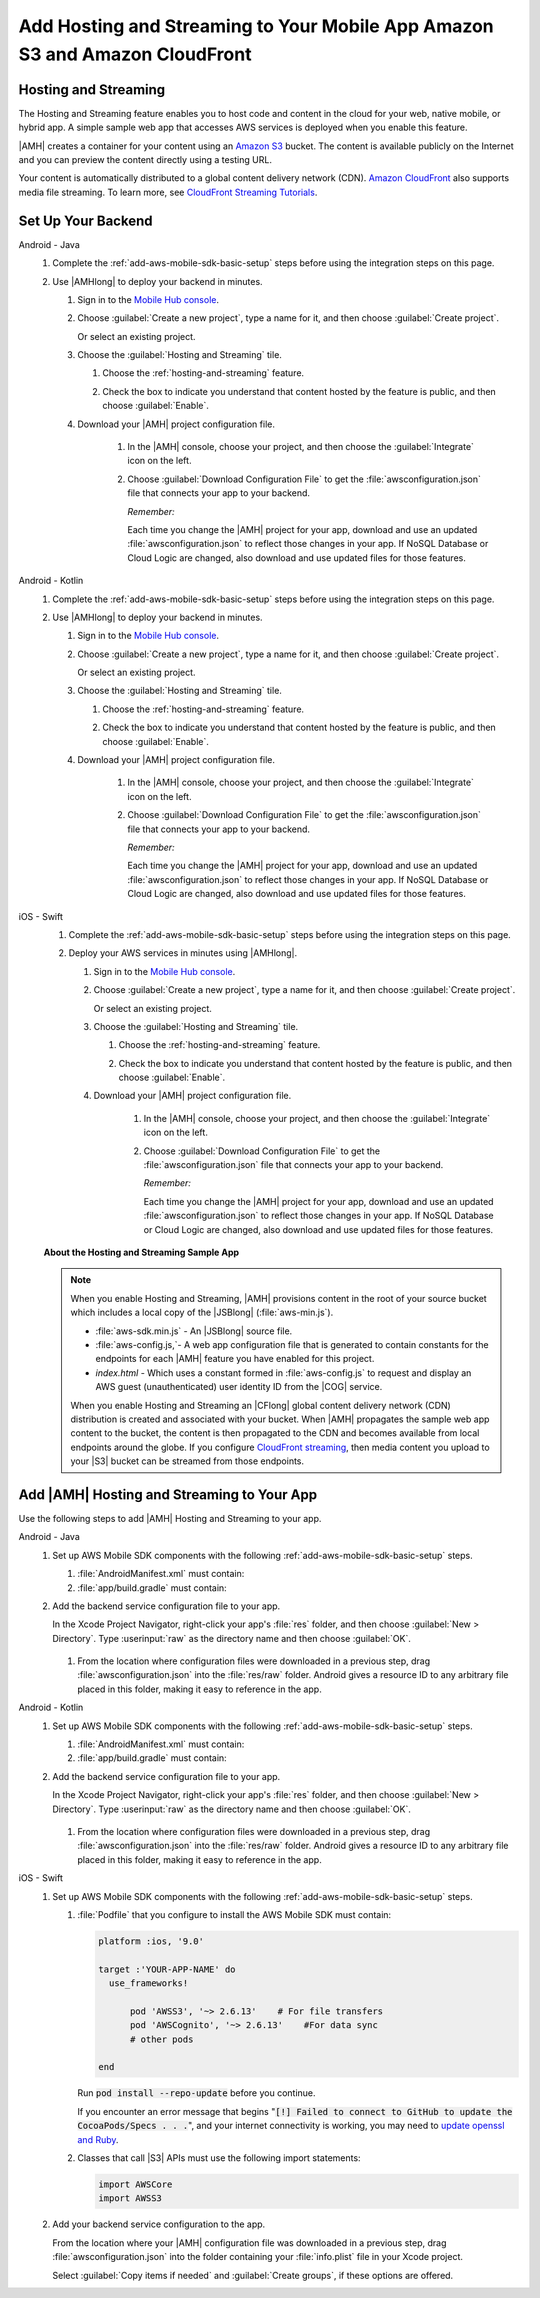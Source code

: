 .. Copyright 2010-2018 Amazon.com, Inc. or its affiliates. All Rights Reserved.

   This work is licensed under a Creative Commons Attribution-NonCommercial-ShareAlike 4.0
   International License (the "License"). You may not use this file except in compliance with the
   License. A copy of the License is located at http://creativecommons.org/licenses/by-nc-sa/4.0/.

   This file is distributed on an "AS IS" BASIS, WITHOUT WARRANTIES OR CONDITIONS OF ANY KIND,
   either express or implied. See the License for the specific language governing permissions and
   limitations under the License.

.. _add-aws-mobile-hosting-and-streaming:

############################################################################
Add Hosting and Streaming to Your Mobile App Amazon S3 and Amazon CloudFront
############################################################################


.. meta::
   :description: Integrating hosting and streaming


.. _add-aws-mobile-hosting-and-streaming-overview:

Hosting and Streaming
=====================


The Hosting and Streaming feature enables you to host code and content in the cloud for your web,
native mobile, or hybrid app. A simple sample web app that accesses AWS services is deployed when you
enable this feature.

|AMH| creates a container for your content using an `Amazon S3 <http://docs.aws.amazon.com/AmazonS3/latest/dev/>`__ bucket. The content is available publicly on the Internet and you can preview the content directly using a testing URL.

Your content is automatically distributed to a global content delivery network (CDN). `Amazon
CloudFront <https://aws.amazon.com/cloudfront/>`__ also supports media file streaming. To learn more, see `CloudFront Streaming Tutorials <http://docs.aws.amazon.com/mobile-hub/latest/developerguide/url-cf-dev;Tutorials.html>`__.


.. _add-aws-mobile-hosting-and-streaming-back-end-setup:

Set Up Your Backend
===================


.. container:: option

   Android - Java
      #. Complete the :ref:`add-aws-mobile-sdk-basic-setup` steps before using the integration steps on this page.

      #. Use |AMHlong| to deploy your backend in minutes.


         #. Sign in to the `Mobile Hub console <https://console.aws.amazon.com/mobilehub/home/>`__.

         #. Choose :guilabel:`Create a new project`, type a name for it, and then choose
            :guilabel:`Create project`.

            Or select an existing project.

         #. Choose the :guilabel:`Hosting and Streaming` tile.


            #. Choose the :ref:`hosting-and-streaming` feature.

               .. image:: images/add-aws-mobile-add-hosting-and-streaming.png
                  :scale: 100
                  :alt: Image of choosing Hosting and Streaming in the |AMH| console.

               .. only:: pdf

                  .. image:: images/add-aws-mobile-add-hosting-and-streaming.png
                     :scale: 50

               .. only:: kindle

                  .. image:: images/add-aws-mobile-add-hosting-and-streaming.png
                     :scale: 75

            #. Check the box to indicate you understand that content hosted by the feature is
               public, and then choose :guilabel:`Enable`.


               .. image:: images/add-aws-mobile-add-hosting-and-streaming-enable.png
                  :scale: 100
                  :alt: Image of the |AMH| console.

               .. only:: pdf

                  .. image:: images/add-aws-mobile-add-hosting-and-streaming-enable.png
                     :scale: 50

               .. only:: kindle

                  .. image:: images/add-aws-mobile-add-hosting-and-streaming-enable.png
                     :scale: 75

         #. Download your |AMH| project configuration file.

               #. In the |AMH| console, choose your project, and then choose the :guilabel:`Integrate` icon on the left.

               #. Choose :guilabel:`Download Configuration File` to get the :file:`awsconfiguration.json` file that connects your app to your backend.

                  .. image:: images/add-aws-mobile-sdk-download-configuration-file.png
                     :scale: 100 %
                     :alt: Image of the Mobile Hub console when choosing Download Configuration File.

                  .. only:: pdf

                     .. image:: images/add-aws-mobile-sdk-download-nosql-cloud-logic.png
                        :scale: 50

                  .. only:: kindle

                     .. image:: images/add-aws-mobile-sdk-download-nosql-cloud-logic.png
                        :scale: 75

                  *Remember:*

                  Each time you change the |AMH| project for your app, download and use an updated :file:`awsconfiguration.json` to reflect those changes in your app. If NoSQL Database or Cloud Logic are changed, also download and use updated files for those features.

   Android - Kotlin
      #. Complete the :ref:`add-aws-mobile-sdk-basic-setup` steps before using the integration steps on this page.

      #. Use |AMHlong| to deploy your backend in minutes.


         #. Sign in to the `Mobile Hub console <https://console.aws.amazon.com/mobilehub/home/>`__.

         #. Choose :guilabel:`Create a new project`, type a name for it, and then choose
            :guilabel:`Create project`.

            Or select an existing project.

         #. Choose the :guilabel:`Hosting and Streaming` tile.


            #. Choose the :ref:`hosting-and-streaming` feature.

               .. image:: images/add-aws-mobile-add-hosting-and-streaming.png
                  :scale: 100
                  :alt: Image of choosing Hosting and Streaming in the |AMH| console.

               .. only:: pdf

                  .. image:: images/add-aws-mobile-add-hosting-and-streaming.png
                     :scale: 50

               .. only:: kindle

                  .. image:: images/add-aws-mobile-add-hosting-and-streaming.png
                     :scale: 75

            #. Check the box to indicate you understand that content hosted by the feature is
               public, and then choose :guilabel:`Enable`.


               .. image:: images/add-aws-mobile-add-hosting-and-streaming-enable.png
                  :scale: 100
                  :alt: Image of the |AMH| console.

               .. only:: pdf

                  .. image:: images/add-aws-mobile-add-hosting-and-streaming-enable.png
                     :scale: 50

               .. only:: kindle

                  .. image:: images/add-aws-mobile-add-hosting-and-streaming-enable.png
                     :scale: 75

         #. Download your |AMH| project configuration file.

               #. In the |AMH| console, choose your project, and then choose the :guilabel:`Integrate` icon on the left.

               #. Choose :guilabel:`Download Configuration File` to get the :file:`awsconfiguration.json` file that connects your app to your backend.

                  .. image:: images/add-aws-mobile-sdk-download-configuration-file.png
                     :scale: 100 %
                     :alt: Image of the Mobile Hub console when choosing Download Configuration File.

                  .. only:: pdf

                     .. image:: images/add-aws-mobile-sdk-download-nosql-cloud-logic.png
                        :scale: 50

                  .. only:: kindle

                     .. image:: images/add-aws-mobile-sdk-download-nosql-cloud-logic.png
                        :scale: 75

                  *Remember:*

                  Each time you change the |AMH| project for your app, download and use an updated :file:`awsconfiguration.json` to reflect those changes in your app. If NoSQL Database or Cloud Logic are changed, also download and use updated files for those features.

   iOS - Swift
      #. Complete the :ref:`add-aws-mobile-sdk-basic-setup` steps before using the integration steps on this page.

      #. Deploy your AWS services in minutes using |AMHlong|.


         #. Sign in to the `Mobile Hub console <https://console.aws.amazon.com/mobilehub/home/>`__.

         #. Choose :guilabel:`Create a new project`, type a name for it, and then choose
            :guilabel:`Create project`.

            Or select an existing project.

         #. Choose the :guilabel:`Hosting and Streaming` tile.


            #. Choose the :ref:`hosting-and-streaming` feature.

               .. image:: images/add-aws-mobile-add-hosting-and-streaming.png
                  :scale: 100
                  :alt: Image of the |AMH| console.

               .. only:: pdf

                  .. image:: images/add-aws-mobile-add-hosting-and-streaming.png
                     :scale: 50

               .. only:: kindle

                  .. image:: images/add-aws-mobile-add-hosting-and-streaming.png
                     :scale: 75

            #. Check the box to indicate you understand that content hosted by the feature is
               public, and then choose :guilabel:`Enable`.


               .. image:: images/add-aws-mobile-add-hosting-and-streaming-enable.png
                  :scale: 100
                  :alt: Image of the |AMH| console.

               .. only:: pdf

                  .. image:: images/add-aws-mobile-add-hosting-and-streaming-enable.png
                     :scale: 50

               .. only:: kindle

                  .. image:: images/add-aws-mobile-add-hosting-and-streaming-enable.png
                     :scale: 75

         #. Download your |AMH| project configuration file.

               #. In the |AMH| console, choose your project, and then choose the :guilabel:`Integrate` icon on the left.

               #. Choose :guilabel:`Download Configuration File` to get the :file:`awsconfiguration.json` file that connects your app to your backend.

                  .. image:: images/add-aws-mobile-sdk-download-configuration-file.png
                     :scale: 100 %
                     :alt: Image of the Mobile Hub console when choosing Download Configuration File.

                  .. only:: pdf

                     .. image:: images/add-aws-mobile-sdk-download-nosql-cloud-logic.png
                       :scale: 50

                  .. only:: kindle

                     .. image:: images/add-aws-mobile-sdk-download-nosql-cloud-logic.png
                       :scale: 75

                  *Remember:*

                  Each time you change the |AMH| project for your app, download and use an updated :file:`awsconfiguration.json` to reflect those changes in your app. If NoSQL Database or Cloud Logic are changed, also download and use updated files for those features.


      **About the Hosting and Streaming Sample App**

      .. note::

         When you enable Hosting and Streaming, |AMH| provisions content in the root of your
         source bucket which includes a local copy of the |JSBlong|
         (:file:`aws-min.js`).


         * :file:`aws-sdk.min.js` - An |JSBlong| source file.

         * :file:`aws-config.js,`- A web app configuration file that is generated to contain
           constants for the endpoints for each |AMH| feature you have enabled for this
           project.

         * `index.html` - Which uses a constant formed in :file:`aws-config.js` to request and
           display an AWS guest (unauthenticated) user identity ID from the |COG| service.

         When you enable Hosting and Streaming an |CFlong| global content delivery network (CDN)
         distribution is created and associated with your bucket. When |AMH| propagates the sample
         web app content to the bucket, the content is then propagated to the CDN and becomes
         available from local endpoints around the globe. If you configure `CloudFront streaming
         <http://docs.aws.amazon.com/AmazonCloudFront/latest/DeveloperGuide/Tutorials.html>`__, then media content you upload to your |S3| bucket can be streamed from
         those endpoints.



.. _add-aws-mobile-hosting-and-streaming-app:

Add |AMH| Hosting and Streaming to Your App
===========================================


Use the following steps to add |AMH| Hosting and Streaming to your app.

.. container:: option

   Android - Java
      #. Set up AWS Mobile SDK components with the following :ref:`add-aws-mobile-sdk-basic-setup` steps.


         #. :file:`AndroidManifest.xml` must contain:

            .. code-block:: xml
               :emphasize-lines: 0

                <uses-permission android:name="android.permission.INTERNET" />
                <uses-permission android:name="android.permission.ACCESS_NETWORK_STATE" />
                <uses-permission android:name="android.permission.WRITE_EXTERNAL_STORAGE" />

         #. :file:`app/build.gradle` must contain:

            .. code-block:: none
               :emphasize-lines: 2

                dependencies{
                    implementation 'com.amazonaws:aws-android-sdk-s3:2.6.+'
                }

      #. Add the backend service configuration file to your app.

         In the Xcode Project Navigator, right-click your app's :file:`res` folder, and then choose :guilabel:`New > Directory`. Type :userinput:`raw` as the directory name and then choose :guilabel:`OK`.

            .. image:: images/add-aws-mobile-sdk-android-studio-res-raw.png
               :scale: 100
               :alt: Image of creating a raw directory in Android Studio.

            .. only:: pdf

               .. image:: images/add-aws-mobile-sdk-android-studio-res-raw.png
                  :scale: 50

            .. only:: kindle

               .. image:: images/add-aws-mobile-sdk-android-studio-res-raw.png
                  :scale: 75

         #. From the location where configuration files were downloaded in a previous step, drag
            :file:`awsconfiguration.json` into the :file:`res/raw` folder. Android gives a resource ID to any arbitrary file placed in this folder, making it easy to reference in the app.

   Android - Kotlin
      #. Set up AWS Mobile SDK components with the following :ref:`add-aws-mobile-sdk-basic-setup` steps.

         #. :file:`AndroidManifest.xml` must contain:

            .. code-block:: xml
               :emphasize-lines: 0

                <uses-permission android:name="android.permission.INTERNET" />
                <uses-permission android:name="android.permission.ACCESS_NETWORK_STATE" />
                <uses-permission android:name="android.permission.WRITE_EXTERNAL_STORAGE" />

         #. :file:`app/build.gradle` must contain:

            .. code-block:: none
               :emphasize-lines: 2

                dependencies{
                    implementation 'com.amazonaws:aws-android-sdk-s3:2.6.+'
                }

      #. Add the backend service configuration file to your app.

         In the Xcode Project Navigator, right-click your app's :file:`res` folder, and then choose :guilabel:`New > Directory`. Type :userinput:`raw` as the directory name and then choose :guilabel:`OK`.

            .. image:: images/add-aws-mobile-sdk-android-studio-res-raw.png
               :scale: 100
               :alt: Image of creating a raw directory in Android Studio.

            .. only:: pdf

               .. image:: images/add-aws-mobile-sdk-android-studio-res-raw.png
                  :scale: 50

            .. only:: kindle

               .. image:: images/add-aws-mobile-sdk-android-studio-res-raw.png
                  :scale: 75

         #. From the location where configuration files were downloaded in a previous step, drag
            :file:`awsconfiguration.json` into the :file:`res/raw` folder. Android gives a resource ID to any arbitrary file placed in this folder, making it easy to reference in the app.

   iOS - Swift
      #. Set up AWS Mobile SDK components with the following :ref:`add-aws-mobile-sdk-basic-setup` steps.


         #. :file:`Podfile` that you configure to install the AWS Mobile SDK must contain:

            .. code-block:: none

                platform :ios, '9.0'

                target :'YOUR-APP-NAME' do
                  use_frameworks!

                      pod 'AWSS3', '~> 2.6.13'    # For file transfers
                      pod 'AWSCognito', '~> 2.6.13'    #For data sync
                      # other pods

                end

            Run :code:`pod install --repo-update` before you continue.

            If you encounter an error message that begins ":code:`[!] Failed to connect to GitHub to update the CocoaPods/Specs . . .`", and your internet connectivity is working, you may need to `update openssl and Ruby <https://stackoverflow.com/questions/38993527/cocoapods-failed-to-connect-to-github-to-update-the-cocoapods-specs-specs-repo/48962041#48962041>`__.

         #. Classes that call |S3| APIs must use the following import statements:

            .. code-block:: none

                import AWSCore
                import AWSS3

      #. Add your backend service configuration to the app.

         From the location where your |AMH| configuration file was downloaded in a previous step,
         drag :file:`awsconfiguration.json` into the folder containing your :file:`info.plist` file
         in your Xcode project.

         Select :guilabel:`Copy items if needed` and :guilabel:`Create groups`, if these options are offered.







